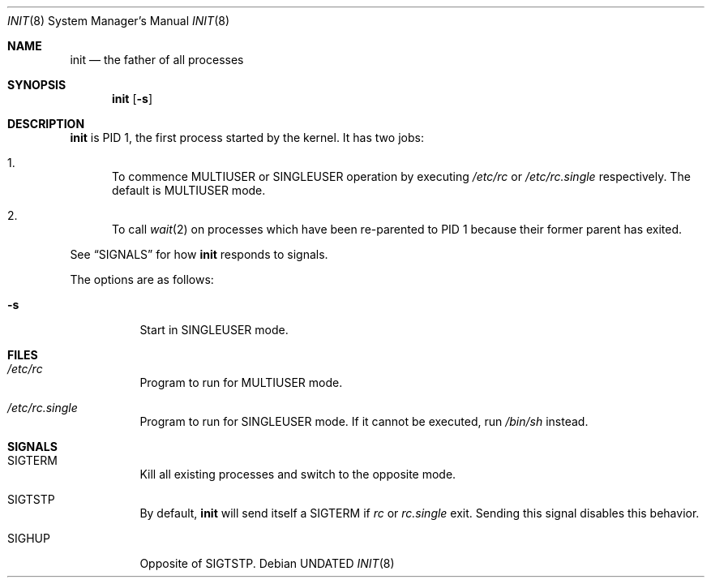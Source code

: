 .Dd
.Dt INIT 8
.Os
.\"
.\"
.Sh NAME
.Nm init
.Nd the father of all processes
.\"
.\"
.Sh SYNOPSIS
.Nm
.Op Fl s
.\"
.\"
.Sh DESCRIPTION
.Nm
is PID 1, the first process started by the kernel.
It has two jobs:
.Bl -enum
.It
To commence
.Dv MULTIUSER
or
.Dv SINGLEUSER
operation by executing
.Pa /etc/rc
or
.Pa /etc/rc.single
respectively.
The default is
.Dv MULTIUSER
mode.
.It
To call
.Xr wait 2
on processes which have been re-parented to PID 1
because their former parent has exited.
.El
.Pp
See
.Sx SIGNALS
for how
.Nm
responds to signals.
.Pp
The options are as follows:
.Pp
.Bl -tag -width Ds
.It Fl s
Start in
.Dv SINGLEUSER
mode.
.El
.\"
.\"
.Sh FILES
.Bl -tag -width Ds
.It Pa /etc/rc
Program to run for
.Dv MULTIUSER
mode.
.It Pa /etc/rc.single
Program to run for
.Dv SINGLEUSER
mode.
If it cannot be executed, run
.Pa /bin/sh
instead.
.El
.\"
.\"
.Sh SIGNALS
.Bl -tag -width Ds
.It Dv SIGTERM
Kill all existing processes and switch to the opposite mode.
.It Dv SIGTSTP
By default,
.Nm
will send itself a
.Dv SIGTERM
if
.Em rc
or
.Em rc.single
exit.
Sending this signal disables this behavior.
.It Dv SIGHUP
Opposite of
.Dv SIGTSTP .
.El
